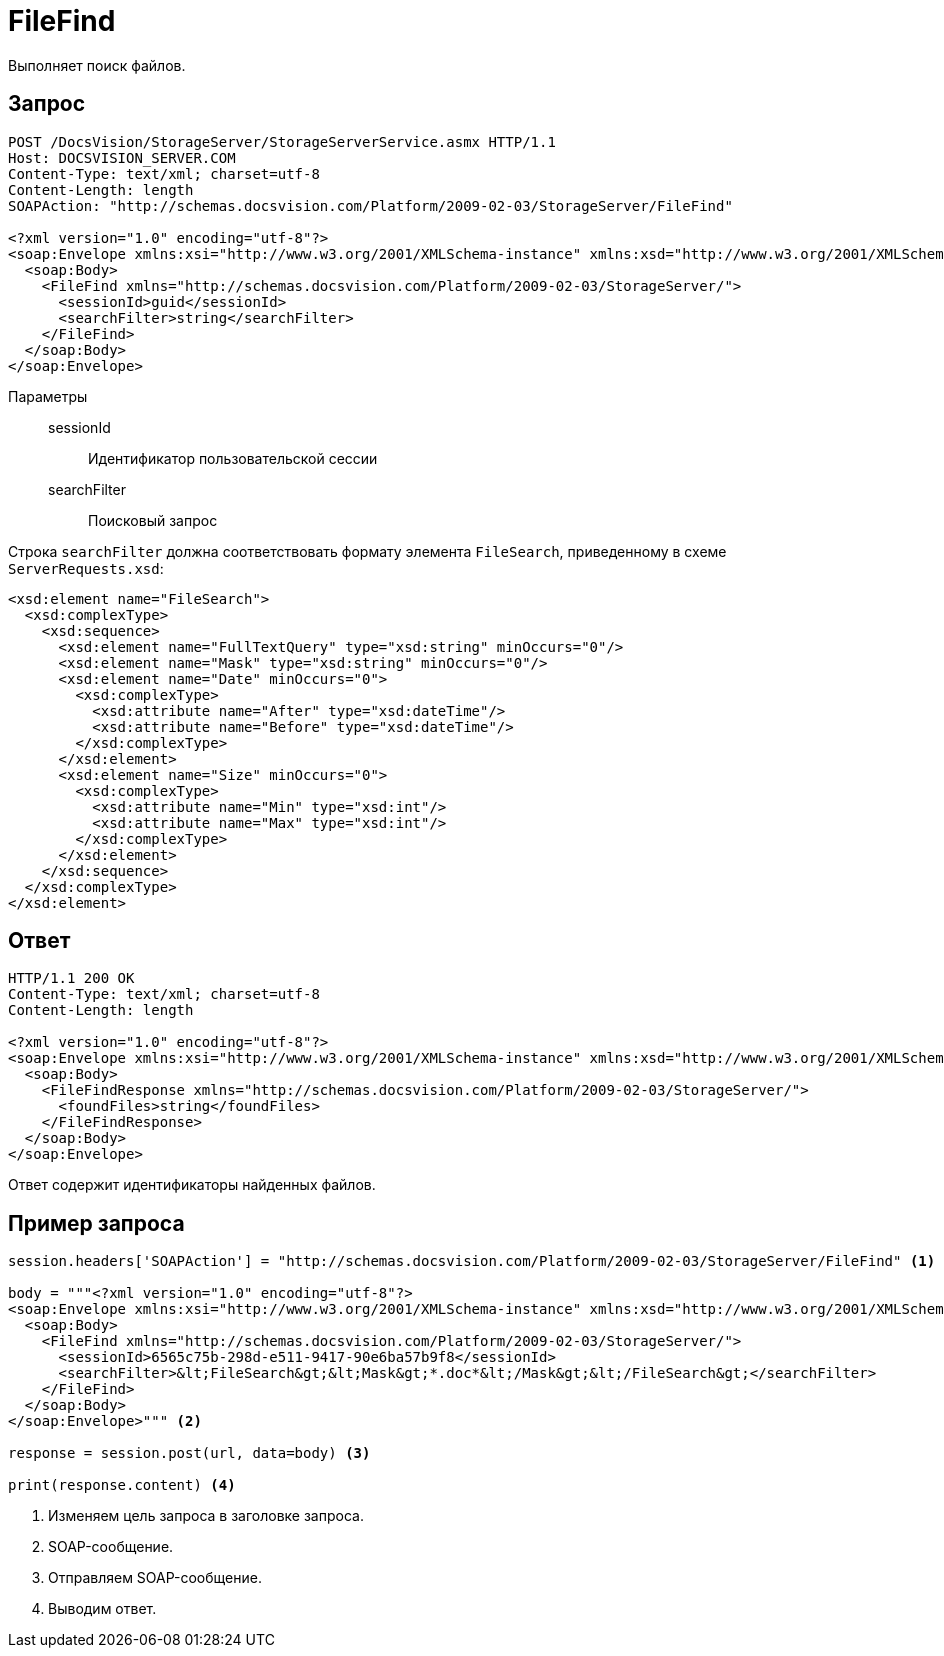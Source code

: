 = FileFind

Выполняет поиск файлов.

== Запрос

[source,python]
----
POST /DocsVision/StorageServer/StorageServerService.asmx HTTP/1.1
Host: DOCSVISION_SERVER.COM
Content-Type: text/xml; charset=utf-8
Content-Length: length
SOAPAction: "http://schemas.docsvision.com/Platform/2009-02-03/StorageServer/FileFind"

<?xml version="1.0" encoding="utf-8"?>
<soap:Envelope xmlns:xsi="http://www.w3.org/2001/XMLSchema-instance" xmlns:xsd="http://www.w3.org/2001/XMLSchema" xmlns:soap="http://schemas.xmlsoap.org/soap/envelope/">
  <soap:Body>
    <FileFind xmlns="http://schemas.docsvision.com/Platform/2009-02-03/StorageServer/">
      <sessionId>guid</sessionId>
      <searchFilter>string</searchFilter>
    </FileFind>
  </soap:Body>
</soap:Envelope>
----

Параметры::
sessionId:::
Идентификатор пользовательской сессии
searchFilter:::
Поисковый запрос

.Строка `searchFilter` должна соответствовать формату элемента `FileSearch`, приведенному в схеме `ServerRequests.xsd`:
[source,xml]
----
<xsd:element name="FileSearch">
  <xsd:complexType>
    <xsd:sequence>
      <xsd:element name="FullTextQuery" type="xsd:string" minOccurs="0"/>
      <xsd:element name="Mask" type="xsd:string" minOccurs="0"/>
      <xsd:element name="Date" minOccurs="0">
        <xsd:complexType>
          <xsd:attribute name="After" type="xsd:dateTime"/>
          <xsd:attribute name="Before" type="xsd:dateTime"/>
        </xsd:complexType>
      </xsd:element>
      <xsd:element name="Size" minOccurs="0">
        <xsd:complexType>
          <xsd:attribute name="Min" type="xsd:int"/>
          <xsd:attribute name="Max" type="xsd:int"/>
        </xsd:complexType>
      </xsd:element>
    </xsd:sequence>
  </xsd:complexType>
</xsd:element>
----

== Ответ

[source,python]
----
HTTP/1.1 200 OK
Content-Type: text/xml; charset=utf-8
Content-Length: length

<?xml version="1.0" encoding="utf-8"?>
<soap:Envelope xmlns:xsi="http://www.w3.org/2001/XMLSchema-instance" xmlns:xsd="http://www.w3.org/2001/XMLSchema" xmlns:soap="http://schemas.xmlsoap.org/soap/envelope/">
  <soap:Body>
    <FileFindResponse xmlns="http://schemas.docsvision.com/Platform/2009-02-03/StorageServer/">
      <foundFiles>string</foundFiles>
    </FileFindResponse>
  </soap:Body>
</soap:Envelope>
----

Ответ содержит идентификаторы найденных файлов.

== Пример запроса

[source,python]
----
session.headers['SOAPAction'] = "http://schemas.docsvision.com/Platform/2009-02-03/StorageServer/FileFind" <.>

body = """<?xml version="1.0" encoding="utf-8"?>
<soap:Envelope xmlns:xsi="http://www.w3.org/2001/XMLSchema-instance" xmlns:xsd="http://www.w3.org/2001/XMLSchema" xmlns:soap="http://schemas.xmlsoap.org/soap/envelope/">
  <soap:Body>
    <FileFind xmlns="http://schemas.docsvision.com/Platform/2009-02-03/StorageServer/">
      <sessionId>6565c75b-298d-e511-9417-90e6ba57b9f8</sessionId>
      <searchFilter>&lt;FileSearch&gt;&lt;Mask&gt;*.doc*&lt;/Mask&gt;&lt;/FileSearch&gt;</searchFilter>
    </FileFind>
  </soap:Body>
</soap:Envelope>""" <.>

response = session.post(url, data=body) <.>

print(response.content) <.>
----
<.> Изменяем цель запроса в заголовке запроса.
<.> SOAP-сообщение.
<.> Отправляем SOAP-сообщение.
<.> Выводим ответ.
